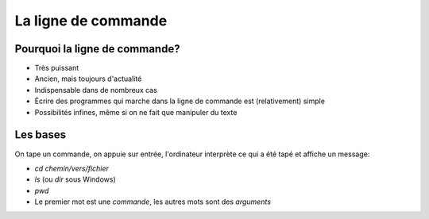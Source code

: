 La ligne de commande
====================

Pourquoi la ligne de commande?
------------------------------

* Très puissant
* Ancien, mais toujours d'actualité
* Indispensable dans de nombreux cas
* Écrire des programmes qui marche dans la ligne de commande est (relativement) simple
* Possibilités infines, même si on ne fait que manipuler du texte

Les bases
----------

On tape un commande, on appuie sur entrée, l'ordinateur interprète ce qui a été tapé et affiche un message:

* `cd chemin/vers/fichier`
* `ls` (ou `dir` sous Windows)
* `pwd`

* Le premier mot est une *commande*, les autres mots sont des *arguments*


